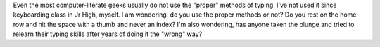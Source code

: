 Even the most computer-literate geeks usually do not use the "proper"
methods of typing. I've not used it since keyboarding class in Jr High,
myself. I am wondering, do you use the proper methods or not? Do you
rest on the home row and hit the space with a thumb and never an index?
I'm also wondering, has anyone taken the plunge and tried to relearn
their typing skills after years of doing it the "wrong" way?
